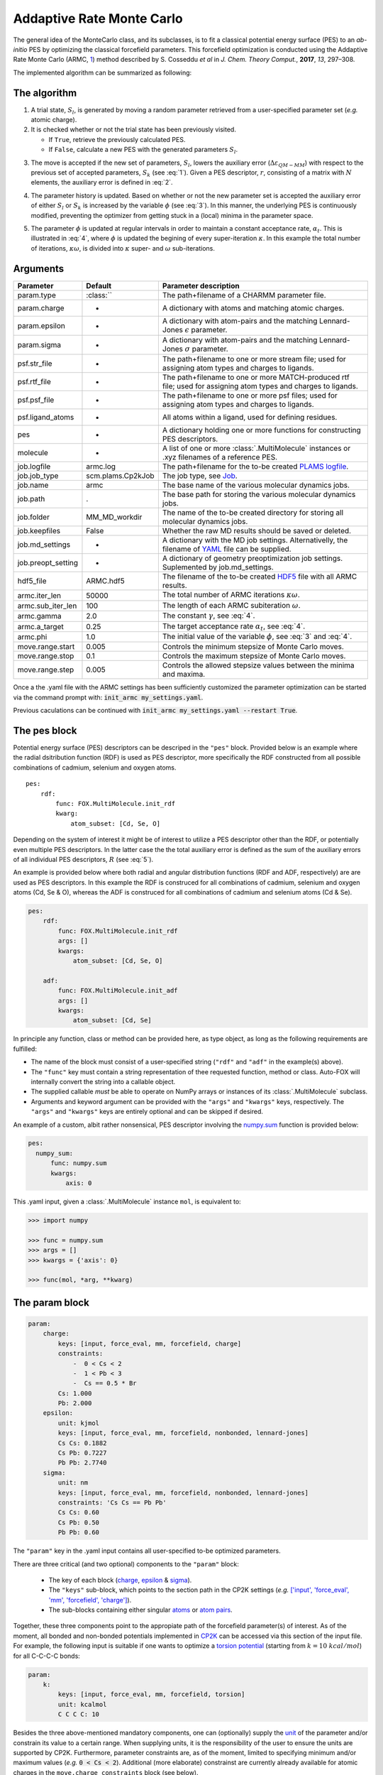 .. _Monte Carlo:

Addaptive Rate Monte Carlo
==========================
The general idea of the MonteCarlo class, and its subclasses, is to fit a
classical potential energy surface (PES) to an *ab-initio* PES by optimizing
the classical forcefield parameters.
This forcefield optimization is conducted using the Addaptive Rate Monte
Carlo (ARMC, 1_) method described by S. Cosseddu *et al* in
*J. Chem. Theory Comput.*, **2017**, *13*, 297–308.

The implemented algorithm can be summarized as following:


The algorithm
-------------
1.  A trial state, :math:`S_{l}`, is generated by moving a random parameter
    retrieved from a user-specified parameter set (*e.g.* atomic charge).

2.  It is checked whether or not the trial state has been previously visited.

    *   If ``True``, retrieve the previously calculated PES.
    *   If ``False``, calculate a new PES with the generated parameters
        :math:`S_{l}`.

.. math::
    :label: 1

    p(k \leftarrow l) =
    \Biggl \lbrace
    {
        1, \quad
            \Delta \varepsilon_{QM-MM} ( S_{k} )
            \; \lt \;
            \Delta \varepsilon_{QM-MM} ( S_{l} )
        \atop
        0, \quad
            \Delta \varepsilon_{QM-MM} ( S_{k} )
            \; \gt \;
            \Delta \varepsilon_{QM-MM} ( S_{l} )
    }

3.  The move is accepted if the new set of parameters, :math:`S_{l}`, lowers
    the auxiliary error (:math:`\Delta \varepsilon_{QM-MM}`) with respect to
    the previous set of accepted parameters, :math:`S_{k}`
    (see :eq:`1`). Given a PES descriptor, :math:`r`, consisting
    of a matrix with :math:`N` elements, the auxiliary error is defined
    in :eq:`2`.

.. math::
    :label: 2

    \Delta \varepsilon_{QM-MM} =
        \frac{
        \sum_{i}^{N}
        \left|
            r_{i}^{QM} - r_{i}^{MM}
        \right |^2}
        {\sum_{i}^{N} r_{i}^{QM} }


4.  The parameter history is updated.
    Based on whether or not the new parameter set is accepted the
    auxiliary error of either :math:`S_{l}` or :math:`S_{k}` is increased
    by the variable :math:`\phi` (see :eq:`3`). In this manner, the
    underlying PES is continuously modified, preventing the optimizer
    from getting stuck in a (local) minima in the parameter space.

.. math::
    :label: 3

    \Delta \varepsilon_{QM-MM} ( S_{k} ) + \phi \quad \text{if}
    \quad \Delta \varepsilon_{QM-MM} ( S_{k} ) \; \lt \; \Delta \varepsilon_{QM-MM} ( S_{l} )
    \atop
    \Delta \varepsilon_{QM-MM} ( S_{l} ) + \phi \quad \text{if}
    \quad \Delta \varepsilon_{QM-MM} ( S_{k} ) \; \gt \; \Delta \varepsilon_{QM-MM} ( S_{l} )

5.  The parameter :math:`\phi` is updated at regular intervals
    in order to maintain a constant acceptance rate, :math:`\alpha_{t}`.
    This is illustrated in :eq:`4`, where :math:`\phi` is updated
    the begining of every super-iteration :math:`\kappa`. In this example
    the total number of iterations, :math:`\kappa \omega`, is divided into
    :math:`\kappa` super- and :math:`\omega` sub-iterations.

.. math::
    :label: 4

    \phi_{\kappa \omega} =
    \phi_{ ( \kappa - 1 ) \omega} * \gamma^{
        \text{sgn} ( \alpha_{t} - \overline{\alpha}_{ ( \kappa - 1 ) })
    }
    \quad
    \kappa = 1, 2, 3, ..., N


Arguments
---------
========================== ================== =================================================================================================================
 Parameter                  Default            Parameter description
========================== ================== =================================================================================================================
 param.type                 :class:``                  The path+filename of a CHARMM parameter file.
 param.charge               -                  A dictionary with atoms and matching atomic charges.
 param.epsilon              -                  A dictionary with atom-pairs and the matching Lennard-Jones :math:`\epsilon` parameter.
 param.sigma                -                  A dictionary with atom-pairs and the matching Lennard-Jones :math:`\sigma` parameter.

 psf.str_file               -                  The path+filename to one or more stream file; used for assigning atom types and charges to ligands.
 psf.rtf_file               -                  The path+filename to one or more MATCH-produced rtf file; used for assigning atom types and charges to ligands.
 psf.psf_file               -                  The path+filename to one or more psf files; used for assigning atom types and charges to ligands.
 psf.ligand_atoms           -                  All atoms within a ligand, used for defining residues.

 pes                        -                  A dictionary holding one or more functions for constructing PES descriptors.

 molecule                   -                  A list of one or more :class:`.MultiMolecule` instances or .xyz filenames of a reference PES.

 job.logfile                armc.log           The path+filename for the to-be created `PLAMS logfile <https://www.scm.com/doc/plams/components/functions.html#logging>`_.
 job.job_type               scm.plams.Cp2kJob  The job type, see Job_.
 job.name                   armc               The base name of the various molecular dynamics jobs.
 job.path                   .                  The base path for storing the various molecular dynamics jobs.
 job.folder                 MM_MD_workdir      The name of the to-be created directory for storing all molecular dynamics jobs.
 job.keepfiles              False              Whether the raw MD results should be saved or deleted.
 job.md_settings            -                  A dictionary with the MD job settings. Alternativelly,  the filename of YAML_ file can be supplied.
 job.preopt_setting         -                  A dictionary of geometry preoptimization job settings. Suplemented by job.md_settings.

 hdf5_file                  ARMC.hdf5          The filename of the to-be created HDF5_ file with all ARMC results.

 armc.iter_len              50000              The total number of ARMC iterations :math:`\kappa \omega`.
 armc.sub_iter_len          100                The length of each ARMC subiteration :math:`\omega`.
 armc.gamma                 2.0                The constant :math:`\gamma`, see :eq:`4`.
 armc.a_target              0.25               The target acceptance rate :math:`\alpha_{t}`, see :eq:`4`.
 armc.phi                   1.0                The initial value of the variable :math:`\phi`, see :eq:`3` and :eq:`4`.

 move.range.start           0.005              Controls the minimum stepsize of Monte Carlo moves.
 move.range.stop            0.1                Controls the maximum stepsize of Monte Carlo moves.
 move.range.step            0.005              Controls the allowed stepsize values between the minima and maxima.
========================== ================== =================================================================================================================

Once a the .yaml file with the ARMC settings has been sufficiently customized
the parameter optimization can be started via the command prompt with:
:code:`init_armc my_settings.yaml`.

Previous caculations can be continued with :code:`init_armc my_settings.yaml --restart True`.


The pes block
-------------
Potential energy surface (PES) descriptors can be descriped in the ``"pes"`` block.
Provided below is an example where the radial dsitribution function (RDF) is
used as PES descriptor, more specifically the RDF constructed from all possible
combinations of cadmium, selenium and oxygen atoms.

::

    pes:
        rdf:
            func: FOX.MultiMolecule.init_rdf
            kwarg:
                atom_subset: [Cd, Se, O]

Depending on the system of interest it might be of interest to utilize a PES
descriptor other than the RDF, or potentially even multiple PES descriptors.
In the latter case the the total auxiliary error is defined as the sum of the
auxiliary errors of all individual PES descriptors, :math:`R` (see :eq:`5`).

.. math::
    :label: 5

    \Delta \varepsilon_{QM-MM} = \sum_{r}^{R} \Delta \varepsilon_{r}^{QM-MM}


An example is provided below where both radial and angular distribution
functions (RDF and ADF, respectively) are are used as PES descriptors.
In this example the RDF is construced for all combinations of
cadmium, selenium and oxygen atoms (Cd, Se & O),
whereas the ADF is construced for all combinations of cadmium and
selenium atoms (Cd & Se).

.. code:: yaml

    pes:
        rdf:
            func: FOX.MultiMolecule.init_rdf
            args: []
            kwargs:
                atom_subset: [Cd, Se, O]

        adf:
            func: FOX.MultiMolecule.init_adf
            args: []
            kwargs:
                atom_subset: [Cd, Se]

In principle any function, class or method can be provided here,
as type object, as long as the following requirements are fulfilled:

* The name of the block must consist of a user-specified string
  (``"rdf"`` and ``"adf"`` in the example(s) above).
* The ``"func"`` key must contain a string representation of thee requested
  function, method or class.
  Auto-FOX will internally convert the string into a callable object.
* The supplied callable *must* be able to operate on NumPy arrays or
  instances of its :class:`.MultiMolecule` subclass.
* Arguments and keyword argument can be provided with the
  ``"args"`` and ``"kwargs"`` keys, respectively.
  The ``"args"`` and ``"kwargs"`` keys are entirely optional and
  can be skipped if desired.

An example of a custom, albit rather nonsensical, PES descriptor involving the
numpy.sum_ function is provided below:

.. code:: yaml

  pes:
    numpy_sum:
        func: numpy.sum
        kwargs:
            axis: 0

This .yaml input, given a :class:`.MultiMolecule` instance ``mol``, is equivalent to:

.. code:: python

    >>> import numpy

    >>> func = numpy.sum
    >>> args = []
    >>> kwargs = {'axis': 0}

    >>> func(mol, *arg, **kwarg)


The param block
---------------
.. code:: yaml

    param:
        charge:
            keys: [input, force_eval, mm, forcefield, charge]
            constraints:
                -  0 < Cs < 2
                -  1 < Pb < 3
                -  Cs == 0.5 * Br
            Cs: 1.000
            Pb: 2.000
        epsilon:
            unit: kjmol
            keys: [input, force_eval, mm, forcefield, nonbonded, lennard-jones]
            Cs Cs: 0.1882
            Cs Pb: 0.7227
            Pb Pb: 2.7740
        sigma:
            unit: nm
            keys: [input, force_eval, mm, forcefield, nonbonded, lennard-jones]
            constraints: 'Cs Cs == Pb Pb'
            Cs Cs: 0.60
            Cs Pb: 0.50
            Pb Pb: 0.60

The ``"param"`` key in the .yaml input contains all user-specified
to-be optimized parameters.


There are three critical (and two optional) components to the ``"param"``
block:

    * The key of each block (charge_, epsilon_ & sigma_).
    * The ``"keys"`` sub-block, which points to the section path in the CP2K settings (*e.g.* `['input', 'force_eval', 'mm', 'forcefield', 'charge'] <https://manual.cp2k.org/trunk/CP2K_INPUT/FORCE_EVAL/MM/FORCEFIELD/CHARGE.html>`_).
    * The sub-blocks containing either singular atoms_ or `atom pairs <https://manual.cp2k.org/trunk/CP2K_INPUT/FORCE_EVAL/MM/FORCEFIELD/NONBONDED/LENNARD-JONES.html#list_ATOMS>`_.

Together, these three components point to the appropiate path of the
forcefield parameter(s) of interest.
As of the moment, all bonded and non-bonded potentials implemented in
CP2K_ can be accessed via this section of the input file.
For example, the following input is suitable if one wants to optimize a `torsion potential <https://manual.cp2k.org/trunk/CP2K_INPUT/FORCE_EVAL/MM/FORCEFIELD/TORSION.html#list_K>`_
(starting from :math:`k = 10 \ kcal/mol`) for all C-C-C-C bonds:

.. code:: yaml

    param:
        k:
            keys: [input, force_eval, mm, forcefield, torsion]
            unit: kcalmol
            C C C C: 10

Besides the three above-mentioned mandatory components, one can
(optionally) supply the unit_ of the parameter and/or constrain
its value to a certain range.
When supplying units, it is the responsibility of the user to ensure
the units are supported by CP2K.
Furthermore, parameter constraints are, as of the moment, limited to specifying
minimum and/or maximum values (*e.g.* :code:`0 < Cs < 2`).
Additional (more elaborate) constrainst are currently already available for
atomic charges in the ``move.charge_constraints`` block (see below).


Parameter Guessing
------------------
.. code:: yaml

    param:
        epsilon:
            unit: kjmol
            keys: [input, force_eval, mm, forcefield, nonbonded, lennard-jones]
            Cs Cs: 0.1882
            Cs Pb: 0.7227
            Pb Pb: 2.7740
            guess: rdf
        sigma:
            unit: nm
            keys: [input, force_eval, mm, forcefield, nonbonded, lennard-jones]
            frozen:
                guess: uff

.. math::

    V_{LJ} = 4 \varepsilon
    \left(
        \left(
            \frac{\sigma}{r}
        \right )^{12} -
        \left(
            \frac{\sigma}{r}
        \right )^6
    \right )

Non-bonded interactions (*i.e.* the Lennard-Jones :math:`\varepsilon` and
:math:`\sigma` values) can be guessed if they're not explicitly by the user.
There are currently two implemented guessing procedures: ``"uff"`` and
``"rdf"``.
Parameter guessing for parameters other than :math:`\varepsilon` and
:math:`\sigma` is not supported as of the moment.

The ``"uff"`` approach simply takes all missing parameters from
the Universal Force Field (UFF)[2_].
Pair-wise parameters are construcetd using the standard combinatorial rules:
the arithmetic mean for :math:`\sigma` and the geometric mean for
:math:`\varepsilon`.

The ``"rdf"`` approach utilizes the radial distribution function for
estimating :math:`\sigma` and :math:`\varepsilon`.
:math:`\sigma` is taken as the base of the first RDF peak,
while the first minimum of the Boltzmann-inverted RDF is taken as
:math:`\varepsilon`.

``"crystal_radius"`` and ``"ion_radius"`` use a similar approach to ``"uff"``,
the key difference being the origin of the parameters:
`10.1107/S0567739476001551 <https://doi.org/10.1107/S0567739476001551>`_:
R. D. Shannon, Revised effective ionic radii and systematic studies of
interatomic distances in halides and chalcogenides, *Acta Cryst.* (1976). A32, 751-767.
Note that:

* Values are averaged with respect to all charges and coordination numbers per atom type.
* These two guess-types can only be used for estimating :math:`\sigma` parameters.

If ``"guess"`` is placed within the ``"frozen"`` block, than the guessed
parameters will be treated as constants rather than to-be optimized variables.

.. admonition:: Note

    The guessing procedure requires the presence of both a .prm and .psf file.
    See the ``"prm_file"`` and ``"psf"`` blocks, respectively.


State-averaged ARMC
-------------------
.. code:: yaml

    ...

    molecule:
        - /path/to/md_acetate.xyz
        - /path/to/md_phosphate.xyz
        - /path/to/md_sulfate.xyz

    psf:
        rtf_file:
            - acetate.rtf
            - phosphate.rtf
            - sulfate.rtf
        ligand_atoms: [S, P, O, C, H]

    pes:
        rdf:
            func: FOX.MultiMolecule.init_rdf
            kwargs:
                - atom_subset: [Cd, Se, O]
                - atom_subset: [Cd, Se, P, O]
                - atom_subset: [Cd, Se, S, O]

    ...


.. _1: https://dx.doi.org/10.1021/acs.jctc.6b01089
.. _2: https://doi.org/10.1021/ja00051a040
.. _YAML: https://yaml.org/
.. _HDF5: https://www.h5py.org/
.. _Job: https://www.scm.com/doc/plams/components/jobs.html#scm.plams.core.basejob.Job
.. _numpy.sum: https://docs.scipy.org/doc/numpy/reference/generated/numpy.sum.html
.. _CP2K: https://manual.cp2k.org/trunk/CP2K_INPUT/FORCE_EVAL/MM/FORCEFIELD.html

.. _charge: https://manual.cp2k.org/trunk/CP2K_INPUT/FORCE_EVAL/MM/FORCEFIELD/CHARGE.html#list_CHARGE
.. _epsilon: https://manual.cp2k.org/trunk/CP2K_INPUT/FORCE_EVAL/MM/FORCEFIELD/NONBONDED/LENNARD-JONES.html#list_EPSILON
.. _sigma: https://manual.cp2k.org/trunk/CP2K_INPUT/FORCE_EVAL/MM/FORCEFIELD/NONBONDED/LENNARD-JONES.html#list_SIGMA
.. _atoms: https://manual.cp2k.org/trunk/CP2K_INPUT/FORCE_EVAL/MM/FORCEFIELD/CHARGE.html#ATOM
.. _unit: https://manual.cp2k.org/trunk/units.html
